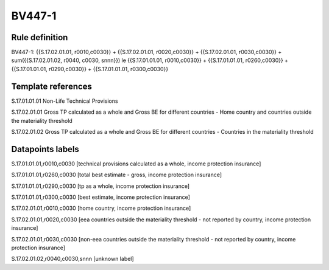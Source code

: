 =======
BV447-1
=======

Rule definition
---------------

BV447-1: {{S.17.02.01.01, r0010,c0030}} + {{S.17.02.01.01, r0020,c0030}} + {{S.17.02.01.01, r0030,c0030}} + sum({{S.17.02.01.02, r0040, c0030, snnn}}) le {{S.17.01.01.01, r0010,c0030}} + {{S.17.01.01.01, r0260,c0030}} + {{S.17.01.01.01, r0290,c0030}} + {{S.17.01.01.01, r0300,c0030}}


Template references
-------------------

S.17.01.01.01 Non-Life Technical Provisions

S.17.02.01.01 Gross TP calculated as a whole and Gross BE for different countries - Home country and countries outside the materiality threshold

S.17.02.01.02 Gross TP calculated as a whole and Gross BE for different countries - Countries in the materiality threshold


Datapoints labels
-----------------

S.17.01.01.01,r0010,c0030 [technical provisions calculated as a whole, income protection insurance]

S.17.01.01.01,r0260,c0030 [total best estimate - gross, income protection insurance]

S.17.01.01.01,r0290,c0030 [tp as a whole, income protection insurance]

S.17.01.01.01,r0300,c0030 [best estimate, income protection insurance]

S.17.02.01.01,r0010,c0030 [home country, income protection insurance]

S.17.02.01.01,r0020,c0030 [eea countries outside the materiality threshold - not reported by country, income protection insurance]

S.17.02.01.01,r0030,c0030 [non-eea countries outside the materiality threshold - not reported by country, income protection insurance]

S.17.02.01.02,r0040,c0030,snnn [unknown label]


